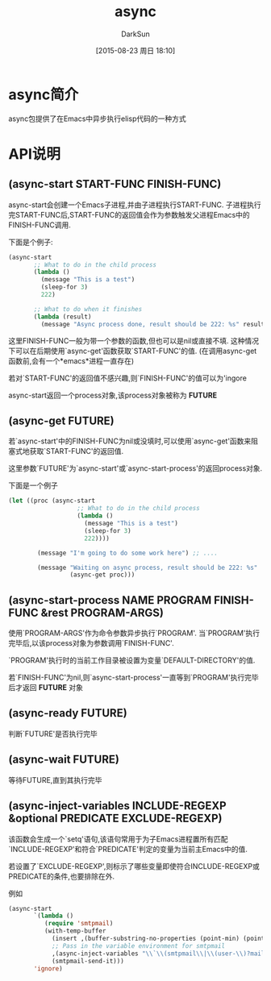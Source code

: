 #+TITLE: async
#+AUTHOR: DarkSun
#+CATEGORY: emacs, elisp
#+DATE: [2015-08-23 周日 18:10]
#+OPTIONS: ^:{}
* async简介
async包提供了在Emacs中异步执行elisp代码的一种方式
* API说明
** (async-start START-FUNC FINISH-FUNC)

async-start会创建一个Emacs子进程,并由子进程执行START-FUNC. 子进程执行完START-FUNC后,START-FUNC的返回值会作为参数触发父进程Emacs中的FINISH-FUNC调用.

下面是个例子:
#+BEGIN_SRC emacs-lisp
  (async-start
         ;; What to do in the child process
         (lambda ()
           (message "This is a test")
           (sleep-for 3)
           222)

         ;; What to do when it finishes
         (lambda (result)
           (message "Async process done, result should be 222: %s" result)))
#+END_SRC

这里FINISH-FUNC一般为带一个参数的函数,但也可以是nil或直接不填. 这种情况下可以在后期使用`async-get'函数获取`START-FUNC'的值. (在调用async-get函数前,会有一个*emacs*进程一直存在)

若对`START-FUNC'的返回值不感兴趣,则`FINISH-FUNC'的值可以为'ingore

async-start返回一个process对象,该process对象被称为 *FUTURE*


** (async-get FUTURE)
若`async-start'中的FINISH-FUNC为nil或没填时,可以使用`async-get'函数来阻塞式地获取`START-FUNC'的返回值.

这里参数`FUTURE'为`async-start'或`async-start-process'的返回process对象.

下面是一个例子
#+BEGIN_SRC emacs-lisp
  (let ((proc (async-start
                     ;; What to do in the child process
                     (lambda ()
                       (message "This is a test")
                       (sleep-for 3)
                       222))))

          (message "I'm going to do some work here") ;; ....

          (message "Waiting on async process, result should be 222: %s"
                   (async-get proc)))
#+END_SRC

** (async-start-process NAME PROGRAM FINISH-FUNC &rest PROGRAM-ARGS)

使用`PROGRAM-ARGS'作为命令参数异步执行`PROGRAM'. 当`PROGRAM'执行完毕后,以该process对象为参数调用`FINISH-FUNC'.

`PROGRAM'执行时的当前工作目录被设置为变量`DEFAULT-DIRECTORY'的值.

若`FINISH-FUNC'为nil,则`async-start-process'一直等到`PROGRAM'执行完毕后才返回 *FUTURE* 对象

** (async-ready FUTURE)

判断`FUTURE'是否执行完毕

** (async-wait FUTURE)

等待FUTURE,直到其执行完毕

** (async-inject-variables INCLUDE-REGEXP &optional PREDICATE EXCLUDE-REGEXP)

该函数会生成一个`setq'语句,该语句常用于为子Emacs进程置所有匹配`INCLUDE-REGEXP'和符合`PREDICATE'判定的变量为当前主Emacs中的值.

若设置了`EXCLUDE-REGEXP',则标示了哪些变量即使符合INCLUDE-REGEXP或PREDICATE的条件,也要排除在外.

例如
#+BEGIN_SRC emacs-lisp
  (async-start
         `(lambda ()
            (require 'smtpmail)
            (with-temp-buffer
              (insert ,(buffer-substring-no-properties (point-min) (point-max)))
              ;; Pass in the variable environment for smtpmail
              ,(async-inject-variables "\\`\\(smtpmail\\|\\(user-\\)?mail\\)-")
              (smtpmail-send-it)))
         'ignore)
#+END_SRC


